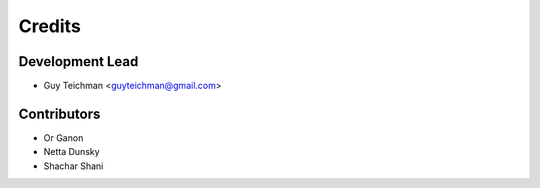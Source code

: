 =======
Credits
=======

Development Lead
----------------

* Guy Teichman <guyteichman@gmail.com>

Contributors
------------

* Or Ganon
* Netta Dunsky
* Shachar Shani
